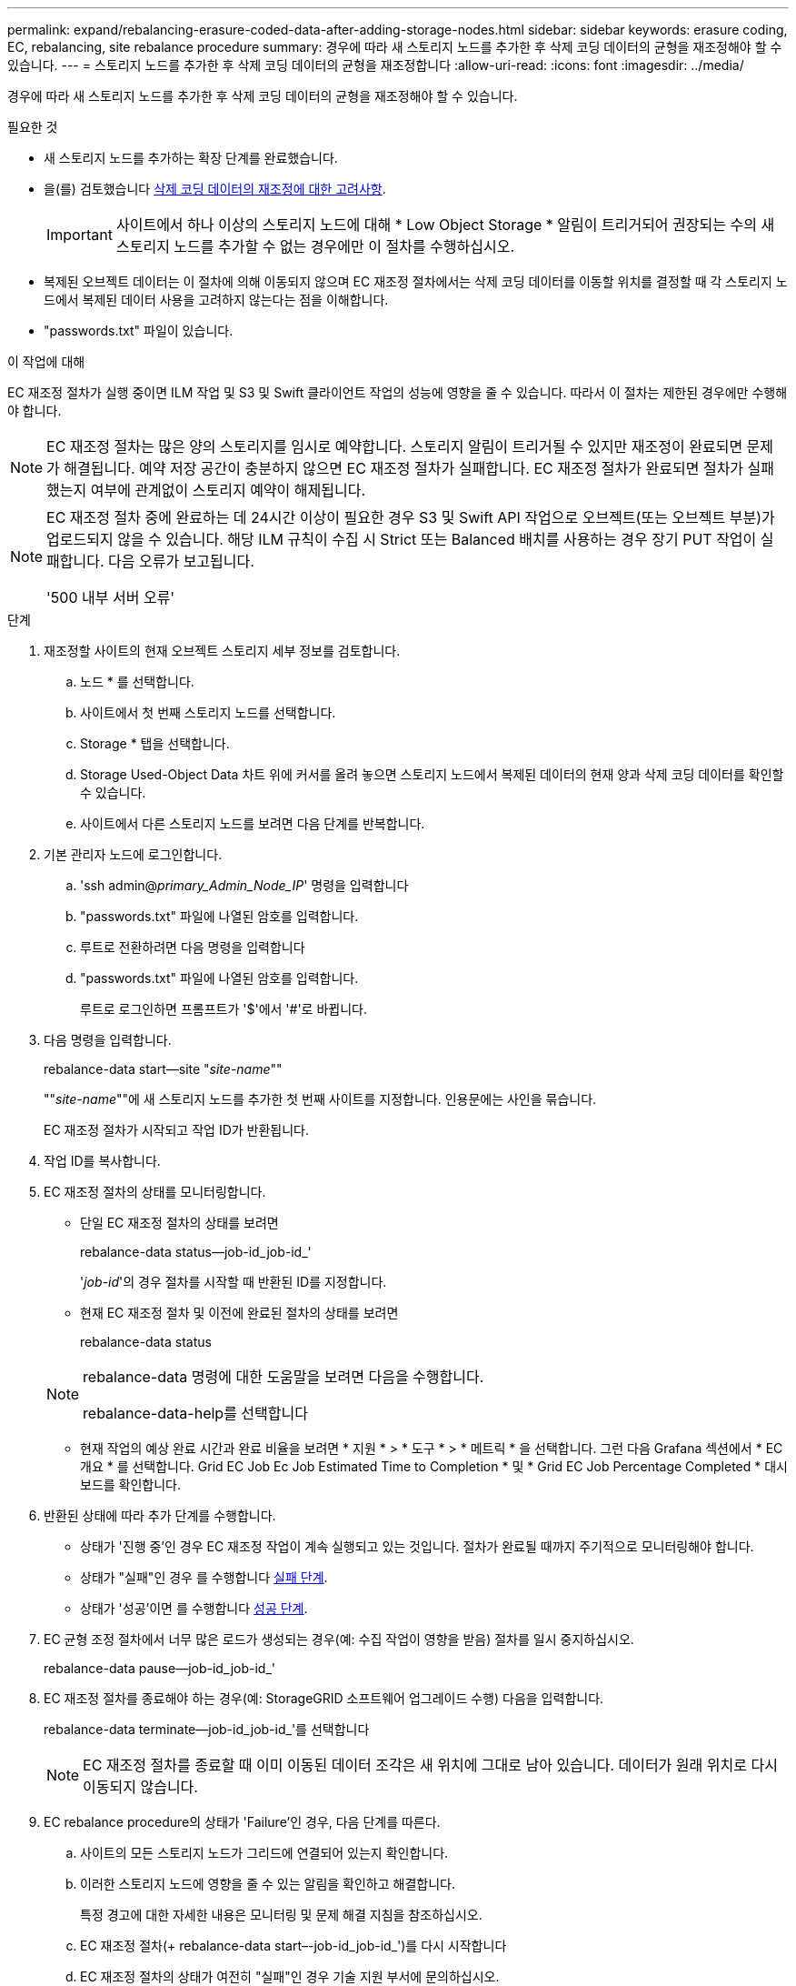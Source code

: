 ---
permalink: expand/rebalancing-erasure-coded-data-after-adding-storage-nodes.html 
sidebar: sidebar 
keywords: erasure coding, EC, rebalancing, site rebalance procedure 
summary: 경우에 따라 새 스토리지 노드를 추가한 후 삭제 코딩 데이터의 균형을 재조정해야 할 수 있습니다. 
---
= 스토리지 노드를 추가한 후 삭제 코딩 데이터의 균형을 재조정합니다
:allow-uri-read: 
:icons: font
:imagesdir: ../media/


[role="lead"]
경우에 따라 새 스토리지 노드를 추가한 후 삭제 코딩 데이터의 균형을 재조정해야 할 수 있습니다.

.필요한 것
* 새 스토리지 노드를 추가하는 확장 단계를 완료했습니다.
* 을(를) 검토했습니다 xref:considerations-for-rebalancing-erasure-coded-data.adoc[삭제 코딩 데이터의 재조정에 대한 고려사항].
+

IMPORTANT: 사이트에서 하나 이상의 스토리지 노드에 대해 * Low Object Storage * 알림이 트리거되어 권장되는 수의 새 스토리지 노드를 추가할 수 없는 경우에만 이 절차를 수행하십시오.

* 복제된 오브젝트 데이터는 이 절차에 의해 이동되지 않으며 EC 재조정 절차에서는 삭제 코딩 데이터를 이동할 위치를 결정할 때 각 스토리지 노드에서 복제된 데이터 사용을 고려하지 않는다는 점을 이해합니다.
* "passwords.txt" 파일이 있습니다.


.이 작업에 대해
EC 재조정 절차가 실행 중이면 ILM 작업 및 S3 및 Swift 클라이언트 작업의 성능에 영향을 줄 수 있습니다. 따라서 이 절차는 제한된 경우에만 수행해야 합니다.


NOTE: EC 재조정 절차는 많은 양의 스토리지를 임시로 예약합니다. 스토리지 알림이 트리거될 수 있지만 재조정이 완료되면 문제가 해결됩니다. 예약 저장 공간이 충분하지 않으면 EC 재조정 절차가 실패합니다. EC 재조정 절차가 완료되면 절차가 실패했는지 여부에 관계없이 스토리지 예약이 해제됩니다.

[NOTE]
====
EC 재조정 절차 중에 완료하는 데 24시간 이상이 필요한 경우 S3 및 Swift API 작업으로 오브젝트(또는 오브젝트 부분)가 업로드되지 않을 수 있습니다. 해당 ILM 규칙이 수집 시 Strict 또는 Balanced 배치를 사용하는 경우 장기 PUT 작업이 실패합니다. 다음 오류가 보고됩니다.

'500 내부 서버 오류'

====
.단계
. [[review_object_storage]] 재조정할 사이트의 현재 오브젝트 스토리지 세부 정보를 검토합니다.
+
.. 노드 * 를 선택합니다.
.. 사이트에서 첫 번째 스토리지 노드를 선택합니다.
.. Storage * 탭을 선택합니다.
.. Storage Used-Object Data 차트 위에 커서를 올려 놓으면 스토리지 노드에서 복제된 데이터의 현재 양과 삭제 코딩 데이터를 확인할 수 있습니다.
.. 사이트에서 다른 스토리지 노드를 보려면 다음 단계를 반복합니다.


. 기본 관리자 노드에 로그인합니다.
+
.. 'ssh admin@_primary_Admin_Node_IP_' 명령을 입력합니다
.. "passwords.txt" 파일에 나열된 암호를 입력합니다.
.. 루트로 전환하려면 다음 명령을 입력합니다
.. "passwords.txt" 파일에 나열된 암호를 입력합니다.
+
루트로 로그인하면 프롬프트가 '$'에서 '#'로 바뀝니다.



. 다음 명령을 입력합니다.
+
rebalance-data start--site "_site-name_""

+
""_site-name_""에 새 스토리지 노드를 추가한 첫 번째 사이트를 지정합니다. 인용문에는 사인을 묶습니다.

+
EC 재조정 절차가 시작되고 작업 ID가 반환됩니다.

. 작업 ID를 복사합니다.
. EC 재조정 절차의 상태를 모니터링합니다.
+
** 단일 EC 재조정 절차의 상태를 보려면
+
rebalance-data status--job-id_job-id_'

+
'_job-id_'의 경우 절차를 시작할 때 반환된 ID를 지정합니다.

** 현재 EC 재조정 절차 및 이전에 완료된 절차의 상태를 보려면
+
rebalance-data status

+
[NOTE]
====
rebalance-data 명령에 대한 도움말을 보려면 다음을 수행합니다.

rebalance-data-help를 선택합니다

====
** 현재 작업의 예상 완료 시간과 완료 비율을 보려면 * 지원 * > * 도구 * > * 메트릭 * 을 선택합니다. 그런 다음 Grafana 섹션에서 * EC 개요 * 를 선택합니다. Grid EC Job Ec Job Estimated Time to Completion * 및 * Grid EC Job Percentage Completed * 대시보드를 확인합니다.


. 반환된 상태에 따라 추가 단계를 수행합니다.
+
** 상태가 '진행 중'인 경우 EC 재조정 작업이 계속 실행되고 있는 것입니다. 절차가 완료될 때까지 주기적으로 모니터링해야 합니다.
** 상태가 "실패"인 경우 를 수행합니다 <<rebalance_fail,실패 단계>>.
** 상태가 '성공'이면 를 수행합니다 <<rebalance_succeed,성공 단계>>.


. EC 균형 조정 절차에서 너무 많은 로드가 생성되는 경우(예: 수집 작업이 영향을 받음) 절차를 일시 중지하십시오.
+
rebalance-data pause--job-id_job-id_'

. EC 재조정 절차를 종료해야 하는 경우(예: StorageGRID 소프트웨어 업그레이드 수행) 다음을 입력합니다.
+
rebalance-data terminate--job-id_job-id_'를 선택합니다

+

NOTE: EC 재조정 절차를 종료할 때 이미 이동된 데이터 조각은 새 위치에 그대로 남아 있습니다. 데이터가 원래 위치로 다시 이동되지 않습니다.

. [[rebalance_fail]] EC rebalance procedure의 상태가 'Failure'인 경우, 다음 단계를 따른다.
+
.. 사이트의 모든 스토리지 노드가 그리드에 연결되어 있는지 확인합니다.
.. 이러한 스토리지 노드에 영향을 줄 수 있는 알림을 확인하고 해결합니다.
+
특정 경고에 대한 자세한 내용은 모니터링 및 문제 해결 지침을 참조하십시오.

.. EC 재조정 절차(+ rebalance-data start–-job-id_job-id_')를 다시 시작합니다
.. EC 재조정 절차의 상태가 여전히 "실패"인 경우 기술 지원 부서에 문의하십시오.


. [[rebalance_success] ([재조정_성공]) EC 재조정 절차의 상태가 '성공'(선택 사항)인 경우 <<review_object_storage,오브젝트 스토리지 검토>> 사이트에 대한 업데이트된 세부 정보를 봅니다.
+
이제 삭제 코딩 데이터가 사이트의 스토리지 노드 간에 더 균형 있게 균형 있게 조정되어야 합니다.

. 둘 이상의 사이트에서 삭제 코딩을 사용하는 경우 영향을 받는 다른 모든 사이트에 대해 이 절차를 실행합니다.

